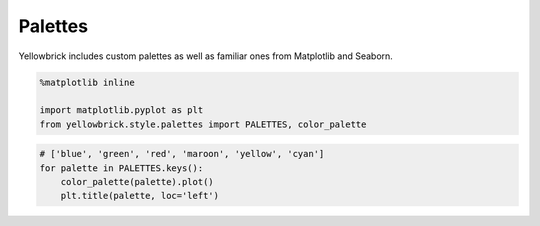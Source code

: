 .. _examples/yellowbrick-palettes:

=========
Palettes
=========

Yellowbrick includes custom palettes as well as familiar ones from Matplotlib and Seaborn.

.. code:: python

    %matplotlib inline

    import matplotlib.pyplot as plt
    from yellowbrick.style.palettes import PALETTES, color_palette

.. code:: python

    # ['blue', 'green', 'red', 'maroon', 'yellow', 'cyan']
    for palette in PALETTES.keys():
        color_palette(palette).plot()
        plt.title(palette, loc='left')



.. image:: images/palettes_2_0.png



.. image:: images/palettes_2_1.png



.. image:: images/palettes_2_2.png



.. image:: images/palettes_2_3.png



.. image:: images/palettes_2_4.png



.. image:: images/palettes_2_5.png



.. image:: images/palettes_2_6.png



.. image:: images/palettes_2_7.png



.. image:: images/palettes_2_8.png



.. image:: images/palettes_2_9.png



.. image:: images/palettes_2_10.png



.. image:: images/palettes_2_11.png



.. image:: images/palettes_2_12.png



.. image:: images/palettes_2_13.png



.. image:: images/palettes_2_14.png



.. image:: images/palettes_2_15.png



.. image:: images/palettes_2_16.png



.. image:: images/palettes_2_17.png
